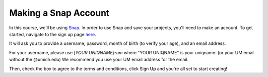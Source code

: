 =====================
Making a Snap Account
=====================

In this course, we'll be using `Snap <https://snap.berkeley.edu/index>`_. In order to use Snap and save your projects, you'll need to make an account. To get started, navigate to the sign up page `here <https://snap.berkeley.edu/sign_up>`_.

It will ask you to provide a username, password, month of birth (to verify your age), and an email address.

For your username, please use *[YOUR UNIQNAME]-um* where "YOUR UNIQNAME" is your uniqname. (or your UM email without the @umich.edu) We recommend you use your UM email address for the email.

Then, check the box to agree to the terms and conditions, click Sign Up and you're all set to start creating!
